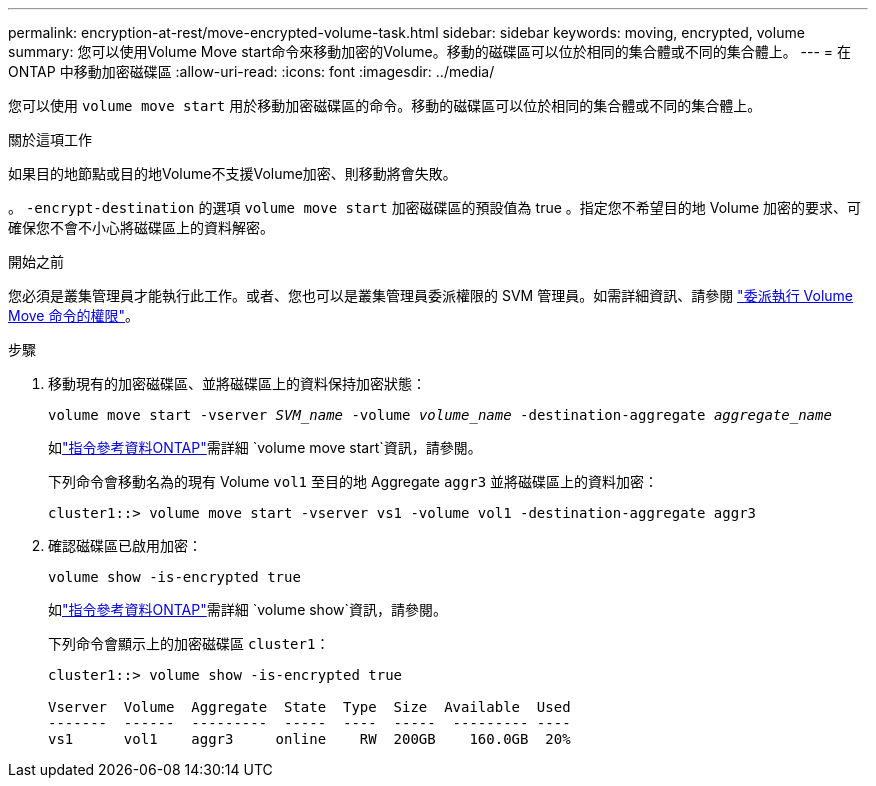 ---
permalink: encryption-at-rest/move-encrypted-volume-task.html 
sidebar: sidebar 
keywords: moving, encrypted, volume 
summary: 您可以使用Volume Move start命令來移動加密的Volume。移動的磁碟區可以位於相同的集合體或不同的集合體上。 
---
= 在 ONTAP 中移動加密磁碟區
:allow-uri-read: 
:icons: font
:imagesdir: ../media/


[role="lead"]
您可以使用 `volume move start` 用於移動加密磁碟區的命令。移動的磁碟區可以位於相同的集合體或不同的集合體上。

.關於這項工作
如果目的地節點或目的地Volume不支援Volume加密、則移動將會失敗。

。 `-encrypt-destination` 的選項 `volume move start` 加密磁碟區的預設值為 true 。指定您不希望目的地 Volume 加密的要求、可確保您不會不小心將磁碟區上的資料解密。

.開始之前
您必須是叢集管理員才能執行此工作。或者、您也可以是叢集管理員委派權限的 SVM 管理員。如需詳細資訊、請參閱 link:delegate-volume-encryption-svm-administrator-task.html["委派執行 Volume Move 命令的權限"]。

.步驟
. 移動現有的加密磁碟區、並將磁碟區上的資料保持加密狀態：
+
`volume move start -vserver _SVM_name_ -volume _volume_name_ -destination-aggregate _aggregate_name_`

+
如link:https://docs.netapp.com/us-en/ontap-cli/volume-move-start.html["指令參考資料ONTAP"^]需詳細 `volume move start`資訊，請參閱。

+
下列命令會移動名為的現有 Volume `vol1` 至目的地 Aggregate `aggr3` 並將磁碟區上的資料加密：

+
[listing]
----
cluster1::> volume move start -vserver vs1 -volume vol1 -destination-aggregate aggr3
----
. 確認磁碟區已啟用加密：
+
`volume show -is-encrypted true`

+
如link:https://docs.netapp.com/us-en/ontap-cli/volume-show.html["指令參考資料ONTAP"^]需詳細 `volume show`資訊，請參閱。

+
下列命令會顯示上的加密磁碟區 `cluster1`：

+
[listing]
----
cluster1::> volume show -is-encrypted true

Vserver  Volume  Aggregate  State  Type  Size  Available  Used
-------  ------  ---------  -----  ----  -----  --------- ----
vs1      vol1    aggr3     online    RW  200GB    160.0GB  20%
----

